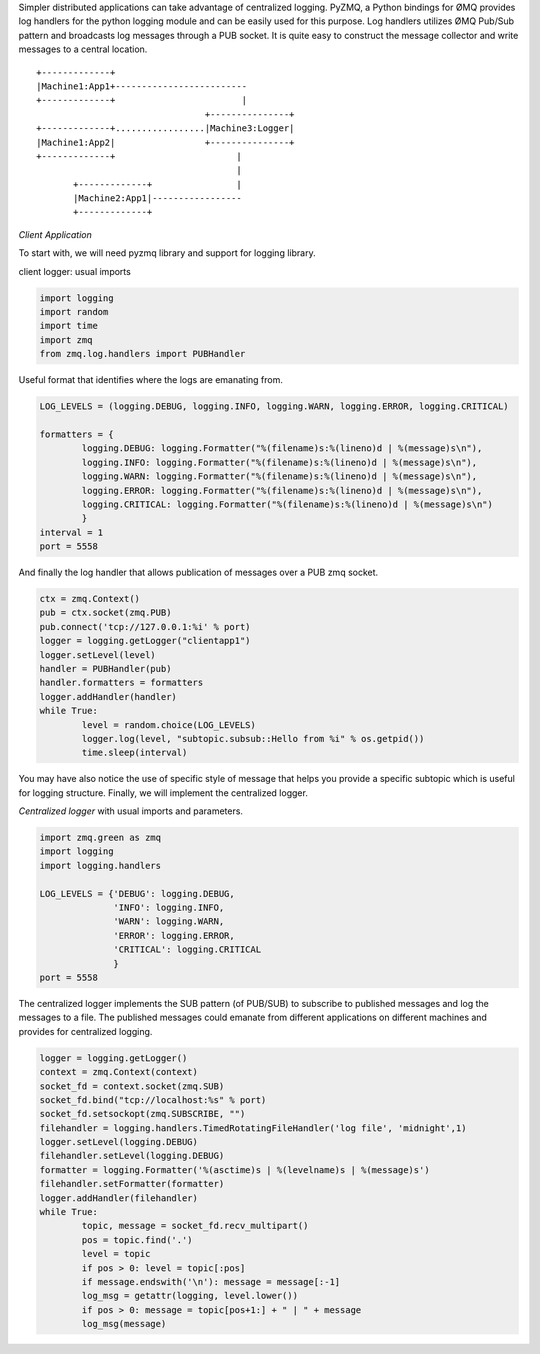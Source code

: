 .. title: Centralized logging for distributed applications with pyzmq
.. slug: logging-for-distributed-application
.. date: 2013/08/14 01:13:00
.. tags: python
.. link: 
.. description: 
.. type: text


Simpler distributed applications can take advantage of centralized logging. 
PyZMQ, a Python bindings for ØMQ provides log handlers for the python logging module and can be easily used for this purpose. 
Log handlers utilizes ØMQ Pub/Sub pattern and broadcasts log messages through a PUB socket. 
It is quite easy to construct the message collector and write messages to a central location. 

::

	+-------------+
	|Machine1:App1+-------------------------
	+-------------+                        |
	                                +---------------+
	+-------------+.................|Machine3:Logger|
	|Machine1:App2|                 +---------------+
	+-------------+                       |
	                                      |
	       +-------------+                |
	       |Machine2:App1|-----------------
	       +-------------+

*Client Application*

To start with, we will need pyzmq library and support for logging library. 

client logger: usual imports

.. code-block:: python

	import logging
	import random
	import time
	import zmq
	from zmq.log.handlers import PUBHandler

Useful format that identifies where the logs are emanating from. 

.. code-block:: python

	LOG_LEVELS = (logging.DEBUG, logging.INFO, logging.WARN, logging.ERROR, logging.CRITICAL)
	 
	formatters = {
	        logging.DEBUG: logging.Formatter("%(filename)s:%(lineno)d | %(message)s\n"),
	        logging.INFO: logging.Formatter("%(filename)s:%(lineno)d | %(message)s\n"),
	        logging.WARN: logging.Formatter("%(filename)s:%(lineno)d | %(message)s\n"),
	        logging.ERROR: logging.Formatter("%(filename)s:%(lineno)d | %(message)s\n"),
	        logging.CRITICAL: logging.Formatter("%(filename)s:%(lineno)d | %(message)s\n")
	        }
	interval = 1
	port = 5558


And finally the log handler that allows publication of messages over a PUB zmq socket. 

.. code-block:: python

	ctx = zmq.Context()
	pub = ctx.socket(zmq.PUB)
	pub.connect('tcp://127.0.0.1:%i' % port)
	logger = logging.getLogger("clientapp1")
	logger.setLevel(level)
	handler = PUBHandler(pub)
	handler.formatters = formatters
	logger.addHandler(handler)
	while True:
	        level = random.choice(LOG_LEVELS)
	        logger.log(level, "subtopic.subsub::Hello from %i" % os.getpid())
	        time.sleep(interval)


You may have also notice the use of specific style of message that helps you provide a specific subtopic which is useful for logging structure. 
Finally, we will implement the centralized logger.

*Centralized logger* with usual imports and parameters.

.. code-block:: python

	import zmq.green as zmq
	import logging
	import logging.handlers
	 
	LOG_LEVELS = {'DEBUG': logging.DEBUG,
	              'INFO': logging.INFO,
	              'WARN': logging.WARN,
	              'ERROR': logging.ERROR,
	              'CRITICAL': logging.CRITICAL
	              }
	port = 5558

The centralized logger implements the SUB pattern (of PUB/SUB) to subscribe to published messages and log the messages to a file. The published messages could emanate from different applications on different machines and provides for centralized logging. 

.. code-block:: python

	logger = logging.getLogger()
	context = zmq.Context(context)
	socket_fd = context.socket(zmq.SUB)
	socket_fd.bind("tcp://localhost:%s" % port)
	socket_fd.setsockopt(zmq.SUBSCRIBE, "")
	filehandler = logging.handlers.TimedRotatingFileHandler('log file', 'midnight',1)
	logger.setLevel(logging.DEBUG)
	filehandler.setLevel(logging.DEBUG)
	formatter = logging.Formatter('%(asctime)s | %(levelname)s | %(message)s')
	filehandler.setFormatter(formatter)
	logger.addHandler(filehandler)
	while True:
	        topic, message = socket_fd.recv_multipart()
	        pos = topic.find('.')
	        level = topic
	        if pos > 0: level = topic[:pos]
	        if message.endswith('\n'): message = message[:-1]
	        log_msg = getattr(logging, level.lower())
	        if pos > 0: message = topic[pos+1:] + " | " + message
	        log_msg(message)



